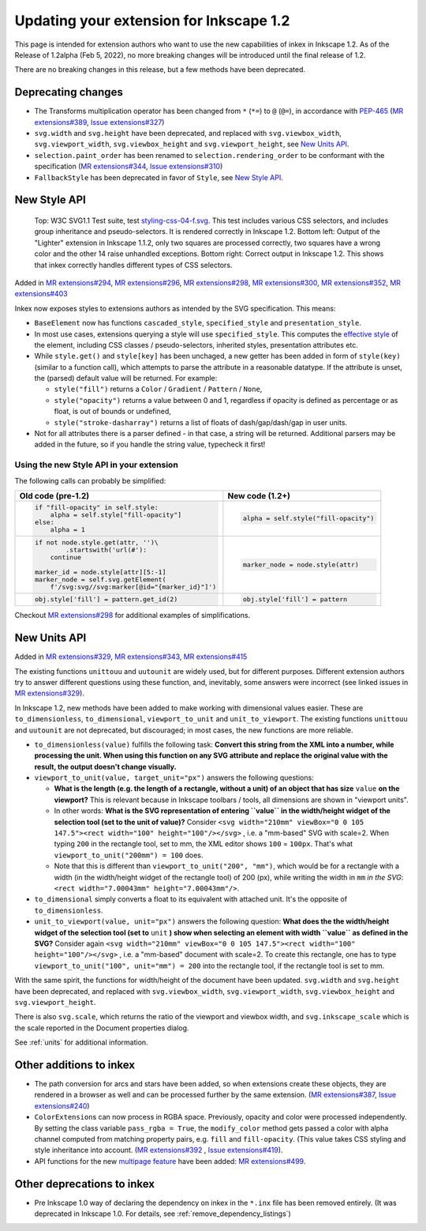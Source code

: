 Updating your extension for Inkscape 1.2
=========================================

This page is intended for extension authors who want to use the new
capabilities of inkex in Inkscape 1.2. As of the Release of 1.2alpha
(Feb 5, 2022), no more breaking changes will be introduced until the
final release of 1.2.

There are no breaking changes in this release, but a few methods have
been deprecated.

.. _deprecating_changes:

Deprecating changes
-------------------

-  The Transforms multiplication operator has been changed from ``*``
   (``*=``) to ``@`` (``@=``), in accordance with
   `PEP-465 <https://www.python.org/dev/peps/pep-0465/>`__ (`MR
   extensions#389 <https://gitlab.com/inkscape/extensions/-/merge_requests/389>`__,
   `Issue
   extensions#327 <https://gitlab.com/inkscape/extensions/-/issues/327>`__)
-  ``svg.width`` and ``svg.height`` have been deprecated, and replaced
   with ``svg.viewbox_width``, ``svg.viewport_width``,
   ``svg.viewbox_height`` and ``svg.viewport_height``, see `New Units
   API <Updating_your_Extension_for_1.2#New_Units_API>`__.
-  ``selection.paint_order`` has been renamed to
   ``selection.rendering_order`` to be conformant with the specification
   (`MR
   extensions#344 <https://gitlab.com/inkscape/extensions/-/merge_requests/344>`__,
   `Issue
   extensions#310 <https://gitlab.com/inkscape/extensions/-/issues/310>`__)
-  ``FallbackStyle`` has been deprecated in favor of ``Style``, see `New
   Style API <Updating_your_Extension_for_1.2#New_Style_API>`__.

.. _new_style_api:

New Style API
-------------
.. figure:: samples/Comparison_of_Lighter_extension_in_Inkscape_1.1.2_and_1.2.png
   
    Top: W3C SVG1.1 Test suite,
    test `styling-css-04-f.svg <https://www.w3.org/Graphics/SVG/Test/20110816/harness/htmlObjectApproved/styling-css-04-f.html>`__.
    This test includes various CSS selectors, and includes group inheritance
    and pseudo-selectors. It is rendered correctly in Inkscape 1.2. Bottom
    left: Output of the "Lighter" extension in Inkscape 1.1.2, only two
    squares are processed correctly, two squares have a wrong color and the
    other 14 raise unhandled exceptions. Bottom right: Correct output in
    Inkscape 1.2. This shows that inkex correctly handles different types of
    CSS selectors.
    
Added in `MR
extensions#294 <https://gitlab.com/inkscape/extensions/-/merge_requests/294>`__,
`MR
extensions#296 <https://gitlab.com/inkscape/extensions/-/merge_requests/296>`__,
`MR
extensions#298 <https://gitlab.com/inkscape/extensions/-/merge_requests/298>`__,
`MR
extensions#300 <https://gitlab.com/inkscape/extensions/-/merge_requests/300>`__,
`MR
extensions#352 <https://gitlab.com/inkscape/extensions/-/merge_requests/352>`__,
`MR
extensions#403 <https://gitlab.com/inkscape/extensions/-/merge_requests/403>`__

Inkex now exposes styles to extensions authors as intended by the SVG
specification. This means:

-  ``BaseElement`` now has functions ``cascaded_style``,
   ``specified_style`` and ``presentation_style``.
-  In most use cases, extensions querying a style will use
   ``specified_style``. This computes the `effective
   style <https://www.w3.org/TR/CSS22/cascade.html#specified-value>`__
   of the element, including CSS classes / pseudo-selectors, inherited
   styles, presentation attributes etc.
-  While ``style.get()`` and ``style[key]`` has been unchaged, a new
   getter has been added in form of ``style(key)`` (similar to a
   function call), which attempts to parse the attribute in a reasonable
   datatype. If the attribute is unset, the (parsed) default value will
   be returned. For example:

   -  ``style("fill")`` returns a ``Color`` / ``Gradient`` / ``Pattern``
      / ``None``,
   -  ``style("opacity")`` returns a value between 0 and 1, regardless
      if opacity is defined as percentage or as float, is out of bounds
      or undefined,
   -  ``style("stroke-dasharray")`` returns a list of floats of
      dash/gap/dash/gap in user units.

-  Not for all attributes there is a parser defined - in that case, a
   string will be returned. Additional parsers may be added in the
   future, so if you handle the string value, typecheck it first!

.. _using_the_new_style_api_in_your_extension:

Using the new Style API in your extension
~~~~~~~~~~~~~~~~~~~~~~~~~~~~~~~~~~~~~~~~~

The following calls can probably be simplified:

+----------------------------------------------------+----------------------------------------------------+
| Old code (pre-1.2)                                 | New code (1.2+)                                    |
+====================================================+====================================================+
| .. code:: python3                                  | .. code:: python3                                  |
|                                                    |                                                    |
|    if "fill-opacity" in self.style:                |    alpha = self.style("fill-opacity")              |
|        alpha = self.style["fill-opacity"]          |                                                    |
|    else:                                           |                                                    |
|        alpha = 1                                   |                                                    |
+----------------------------------------------------+----------------------------------------------------+
| .. code:: python3                                  | .. code:: python3                                  |
|                                                    |                                                    |
|   if not node.style.get(attr, '')\                 |    marker_node = node.style(attr)                  |
|           .startswith('url(#'):                    |                                                    |
|       continue                                     |                                                    |
|                                                    |                                                    |
|   marker_id = node.style[attr][5:-1]               |                                                    |
|   marker_node = self.svg.getElement(               |                                                    |
|       f'/svg:svg//svg:marker[@id="{marker_id}"]')  |                                                    |
+----------------------------------------------------+----------------------------------------------------+
| .. code:: python3                                  | .. code:: python3                                  |
|                                                    |                                                    |
|   obj.style['fill'] = pattern.get_id(2)            |    obj.style['fill'] = pattern                     |
+----------------------------------------------------+----------------------------------------------------+

Checkout `MR
extensions#298 <https://gitlab.com/inkscape/extensions/-/merge_requests/298>`__
for additional examples of simplifications.

.. _new_units_api:

New Units API
-------------

Added in `MR
extensions#329 <https://gitlab.com/inkscape/extensions/-/merge_requests/329>`__,
`MR
extensions#343 <https://gitlab.com/inkscape/extensions/-/merge_requests/343>`__,
`MR
extensions#415 <https://gitlab.com/inkscape/extensions/-/merge_requests/415>`__

The existing functions ``unittouu`` and ``uutounit`` are widely used,
but for different purposes. Different extension authors try to answer
different questions using these function, and, inevitably, some answers
were incorrect (see linked issues in `MR
extensions#329 <https://gitlab.com/inkscape/extensions/-/merge_requests/329>`__).

In Inkscape 1.2, new methods have been added to make working with
dimensional values easier. These are ``to_dimensionless``,
``to_dimensional``, ``viewport_to_unit`` and ``unit_to_viewport``. The
existing functions ``unittouu`` and ``uutounit`` are not deprecated, but
discouraged; in most cases, the new functions are more reliable.

-  ``to_dimensionless(value)`` fulfills the following task: **Convert
   this string from the XML into a number, while processing the unit.
   When using this function on any SVG attribute and replace the
   original value with the result, the output doesn't change visually.**
-  ``viewport_to_unit(value, target_unit="px")`` answers the following
   questions:

   -  **What is the length (e.g. the length of a rectangle, without a
      unit) of an object that has size** ``value`` **on the viewport?** This
      is relevant because in Inkscape toolbars / tools, all dimensions
      are shown in "viewport units".
   -  In other words: **What is the SVG representation of entering
      ``value`` in the width/height widget of the selection tool (set to
      the unit of value)?** Consider ``<svg width="210mm" viewBox="0 0 105 147.5"><rect width="100" height="100"/></svg>``
      , i.e. a "mm-based" SVG with scale=2. When typing ``200`` in the
      rectangle tool, set to mm, the XML editor shows ``100`` =
      ``100px``. That's what ``viewport_to_unit("200mm") = 100`` does.

   -  Note that this is different than
      ``viewport_to_unit("200", "mm")``, which would be for a rectangle
      with a width (in the width/height widget of the rectangle tool) of
      200 (px), while writing the width in ``mm`` *in the SVG*: \ 
      ``<rect width="7.00043mm" height="7.00043mm"/>``.

-  ``to_dimensional`` simply converts a float to its equivalent with
   attached unit. It's the opposite of ``to_dimensionless``.
-  ``unit_to_viewport(value, unit="px")`` answers the following
   question: **What does the the width/height widget of the selection
   tool (set to** ``unit`` **) show when selecting an element with width
   ``value`` as defined in the SVG?** Consider again ``<svg width="210mm" viewBox="0 0 105 147.5"><rect width="100" height="100"/></svg>``
   , i.e. a "mm-based" document with scale=2. To create this rectangle,
   one has to type ``viewport_to_unit("100", unit="mm") = 200`` into the
   rectangle tool, if the rectangle tool is set to mm.

With the same spirit, the functions for width/height of the document
have been updated. ``svg.width`` and ``svg.height`` have been
deprecated, and replaced with ``svg.viewbox_width``,
``svg.viewport_width``, ``svg.viewbox_height`` and
``svg.viewport_height``.

There is also ``svg.scale``, which returns the ratio of the viewport and
viewbox width, and ``svg.inkscape_scale`` which is the scale reported in
the Document properties dialog.

See :ref:`units` for additional information.

.. _other_additions_to_inkex:

Other additions to inkex
------------------------

-  The path conversion for arcs and stars have been added, so when
   extensions create these objects, they are rendered in a browser as
   well and can be processed further by the same extension. (`MR
   extensions#387 <https://gitlab.com/inkscape/extensions/-/merge_requests/387>`__,
   `Issue
   extensions#240 <https://gitlab.com/inkscape/extensions/-/issues/240>`__)
-  ``ColorExtension``\ s can now process in RGBA space. Previously,
   opacity and color were processed independently. By setting the class
   variable ``pass_rgba = True``, the ``modify_color`` method gets
   passed a color with alpha channel computed from matching property
   pairs, e.g. ``fill`` and ``fill-opacity``. (This value takes CSS
   styling and style inheritance into account. (`MR
   extensions#392 <https://gitlab.com/inkscape/extensions/-/merge_requests/392>`__
   , `Issue
   extensions#419 <https://gitlab.com/inkscape/extensions/-/issues/419>`__).
-  API functions for the new `multipage
   feature <Release_notes/1.2#Page_tool>`__ have been added: `MR
   extensions#499 <https://gitlab.com/inkscape/extensions/-/merge_requests/399>`__.

.. _other_deprecations_to_inkex_1_2

Other deprecations to inkex
----------------------------

- Pre Inkscape 1.0 way of declaring the dependency on inkex in the ``*.inx`` file has been removed entirely. (It was deprecated in Inkscape 1.0. For details, see :ref:`remove_dependency_listings`)

